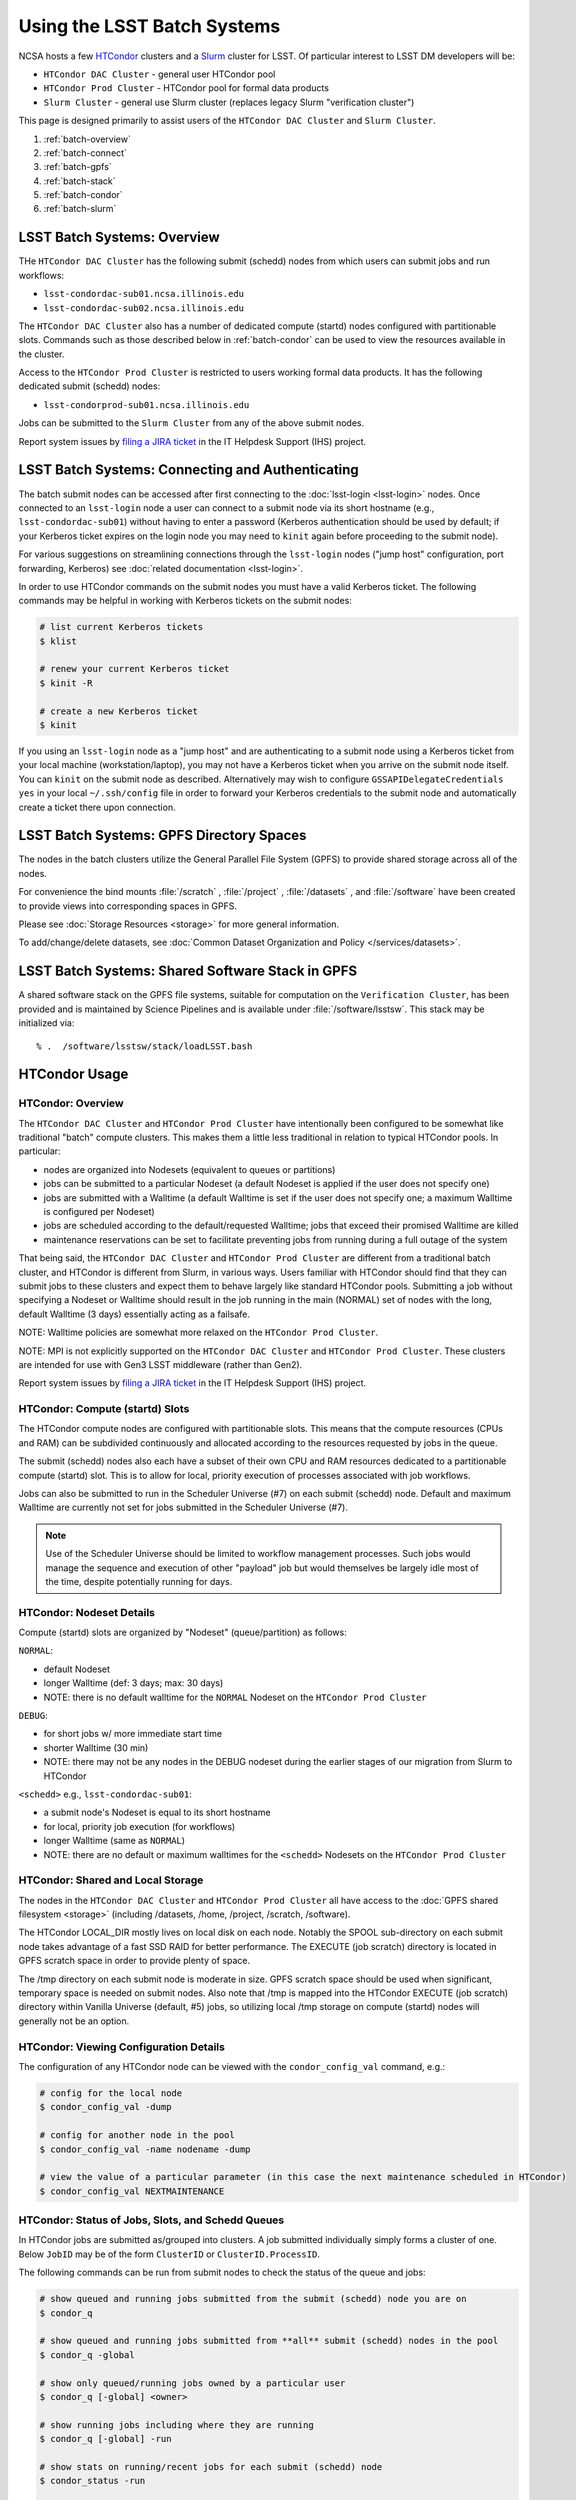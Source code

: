 ############################
Using the LSST Batch Systems
############################

NCSA hosts a few `HTCondor <https://research.cs.wisc.edu/htcondor/>`_ clusters and a `Slurm <https://slurm.schedmd.com/overview.html>`_ cluster for LSST. Of particular interest to LSST DM developers will be:

- ``HTCondor DAC Cluster`` - general user HTCondor pool
- ``HTCondor Prod Cluster`` - HTCondor pool for formal data products
- ``Slurm Cluster`` - general use Slurm cluster (replaces legacy Slurm "verification cluster")

This page is designed primarily to assist users of the ``HTCondor DAC Cluster`` and ``Slurm Cluster``.

#. :ref:`batch-overview`
#. :ref:`batch-connect`
#. :ref:`batch-gpfs`
#. :ref:`batch-stack`
#. :ref:`batch-condor`
#. :ref:`batch-slurm`


.. _batch-overview:

LSST Batch Systems: Overview
============================

THe ``HTCondor DAC Cluster`` has the following submit (schedd) nodes from which users can submit jobs and run workflows:

- ``lsst-condordac-sub01.ncsa.illinois.edu``
- ``lsst-condordac-sub02.ncsa.illinois.edu``

The ``HTCondor DAC Cluster`` also has a number of dedicated compute (startd) nodes configured with partitionable slots. Commands such as those described below in :ref:`batch-condor` can be used to view the resources available in the cluster.

Access to the ``HTCondor Prod Cluster`` is restricted to users working formal data products. It has the following dedicated submit (schedd) nodes:

- ``lsst-condorprod-sub01.ncsa.illinois.edu``

Jobs can be submitted to the ``Slurm Cluster`` from any of the above submit nodes.

Report system issues by `filing a JIRA ticket <https://jira.lsstcorp.org/secure/CreateIssueDetails!init.jspa?pid=12200&issuetype=10901&priority=10000&customfield_12211=12223&components=14205>`_ in the IT Helpdesk Support (IHS) project.


.. _batch-connect:

LSST Batch Systems: Connecting and Authenticating
=================================================

The batch submit nodes can be accessed after first connecting to the :doc:`lsst-login <lsst-login>` nodes. Once connected to an ``lsst-login`` node a user can connect to a submit node via its short hostname (e.g., ``lsst-condordac-sub01``) without having to enter a password (Kerberos authentication should be used by default; if your Kerberos ticket expires on the login node you may need to ``kinit`` again before proceeding to the submit node).

For various suggestions on streamlining connections through the ``lsst-login`` nodes ("jump host" configuration, port forwarding, Kerberos) see :doc:`related documentation <lsst-login>`.

In order to use HTCondor commands on the submit nodes you must have a valid Kerberos ticket. The following commands may be helpful in working with Kerberos tickets on the submit nodes:

.. code-block:: text

    # list current Kerberos tickets
    $ klist

    # renew your current Kerberos ticket
    $ kinit -R

    # create a new Kerberos ticket
    $ kinit

If you using an ``lsst-login`` node as a "jump host" and are authenticating to a submit node using a Kerberos ticket from your local machine (workstation/laptop), you may not have a Kerberos ticket when you arrive on the submit node itself. You can ``kinit`` on the submit node as described. Alternatively may wish to configure ``GSSAPIDelegateCredentials yes`` in your local ``~/.ssh/config`` file in order to forward your Kerberos credentials to the submit node and automatically create a ticket there upon connection.


.. _batch-gpfs:

LSST Batch Systems: GPFS Directory Spaces
=========================================

The nodes in the batch clusters utilize the General Parallel File System (GPFS) to provide shared storage across all of the nodes.

For convenience the bind mounts  :file:`/scratch` , :file:`/project` , :file:`/datasets` ,  and :file:`/software`  have been created to provide views into corresponding spaces in GPFS.

Please see :doc:`Storage Resources <storage>` for more general information.

To add/change/delete datasets, see :doc:`Common Dataset Organization and Policy </services/datasets>`.


.. _batch-stack:

LSST Batch Systems: Shared Software Stack in GPFS
=================================================
A shared software stack on the GPFS file systems, suitable for computation on the
``Verification Cluster``, has been provided and is maintained by Science Pipelines and
is available under :file:`/software/lsstsw`.  This stack may be initialized via:  ::

     % .  /software/lsstsw/stack/loadLSST.bash


.. _batch-condor:

HTCondor Usage
==============


HTCondor: Overview
------------------

The ``HTCondor DAC Cluster`` and ``HTCondor Prod Cluster`` have intentionally been configured to be somewhat like traditional "batch" compute clusters. This makes them a little less traditional in relation to typical HTCondor pools. In particular:

- nodes are organized into Nodesets (equivalent to queues or partitions)
- jobs can be submitted to a particular Nodeset (a default Nodeset is applied if the user does not specify one)
- jobs are submitted with a Walltime (a default Walltime is set if the user does not specify one; a maximum Walltime is configured per Nodeset)
- jobs are scheduled according to the default/requested Walltime; jobs that exceed their promised Walltime are killed
- maintenance reservations can be set to facilitate preventing jobs from running during a full outage of the system

That being said, the ``HTCondor DAC Cluster`` and ``HTCondor Prod Cluster`` are different from a traditional batch cluster, and HTCondor is different from Slurm, in various ways. Users familiar with HTCondor should find that they can submit jobs to these clusters and expect them to behave largely like standard HTCondor pools. Submitting a job without specifying a Nodeset or Walltime should result in the job running in the main (NORMAL) set of nodes with the long, default Walltime (3 days) essentially acting as a failsafe.

NOTE: Walltime policies are somewhat more relaxed on the ``HTCondor Prod Cluster``.

NOTE: MPI is not explicitly supported on the ``HTCondor DAC Cluster`` and ``HTCondor Prod Cluster``. These clusters are intended for use with Gen3 LSST middleware (rather than Gen2).

Report system issues by `filing a JIRA ticket <https://jira.lsstcorp.org/secure/CreateIssueDetails!init.jspa?pid=12200&issuetype=10901&priority=10000&customfield_12211=12223&components=14205>`_ in the IT Helpdesk Support (IHS) project.


HTCondor: Compute (startd) Slots
--------------------------------

The HTCondor compute nodes are configured with partitionable slots. This means that the compute resources (CPUs and RAM) can be subdivided continuously and allocated according to the resources requested by jobs in the queue.

The submit (schedd) nodes also each have a subset of their own CPU and RAM resources dedicated to a partitionable compute (startd) slot. This is to allow for local, priority execution of processes associated with job workflows.

Jobs can also be submitted to run in the Scheduler Universe (#7) on each submit (schedd) node. Default and maximum Walltime are currently not set for jobs submitted in the Scheduler Universe (#7).

.. NOTE:: Use of the Scheduler Universe should be limited to workflow management processes. Such jobs would manage the sequence and execution of other "payload" job but would themselves be largely idle most of the time, despite potentially running for days.


.. _batch-condor-nodesets:

HTCondor: Nodeset Details
-------------------------

Compute (startd) slots are organized by "Nodeset" (queue/partition) as follows:

``NORMAL``:

- default Nodeset
- longer Walltime (def: 3 days; max: 30 days)
- NOTE: there is no default walltime for the ``NORMAL`` Nodeset on the ``HTCondor Prod Cluster``

``DEBUG``:

- for short jobs w/ more immediate start time
- shorter Walltime (30 min)
- NOTE: there may not be any nodes in the DEBUG nodeset during the earlier stages of our migration from Slurm to HTCondor

``<schedd>`` e.g., ``lsst-condordac-sub01``:

- a submit node's Nodeset is equal to its short hostname
- for local, priority job execution (for workflows)
- longer Walltime (same as ``NORMAL``)
- NOTE: there are no default or maximum walltimes for the ``<schedd>`` Nodesets on the ``HTCondor Prod Cluster``


HTCondor: Shared and Local Storage
----------------------------------

The nodes in the ``HTCondor DAC Cluster`` and ``HTCondor Prod Cluster`` all have access to the :doc:`GPFS shared filesystem <storage>` (including /datasets, /home, /project, /scratch, /software).

The HTCondor LOCAL_DIR mostly lives on local disk on each node. Notably the SPOOL sub-directory on each submit node takes advantage of a fast SSD RAID for better performance. The EXECUTE (job scratch) directory is located in GPFS scratch space in order to provide plenty of space.

The /tmp directory on each submit node is moderate in size. GPFS scratch space should be used when significant, temporary space is needed on submit nodes. Also note that /tmp is mapped into the HTCondor EXECUTE (job scratch) directory within Vanilla Universe (default, #5) jobs, so utilizing local /tmp storage on compute (startd) nodes will generally not be an option.


HTCondor: Viewing Configuration Details
---------------------------------------

The configuration of any HTCondor node can be viewed with the ``condor_config_val`` command, e.g.:

.. code-block:: text

    # config for the local node
    $ condor_config_val -dump

    # config for another node in the pool
    $ condor_config_val -name nodename -dump

    # view the value of a particular parameter (in this case the next maintenance scheduled in HTCondor)
    $ condor_config_val NEXTMAINTENANCE


HTCondor: Status of Jobs, Slots, and Schedd Queues
--------------------------------------------------

In HTCondor jobs are submitted as/grouped into clusters. A job submitted individually simply forms a cluster of one. Below ``JobID`` may be of the form ``ClusterID`` or ``ClusterID.ProcessID``.

The following commands can be run from submit nodes to check the status of the queue and jobs:

.. code-block:: text

    # show queued and running jobs submitted from the submit (schedd) node you are on
    $ condor_q

    # show queued and running jobs submitted from **all** submit (schedd) nodes in the pool
    $ condor_q -global

    # show only queued/running jobs owned by a particular user
    $ condor_q [-global] <owner>

    # show running jobs including where they are running
    $ condor_q [-global] -run

    # show stats on running/recent jobs for each submit (schedd) node
    $ condor_status -run

    # list status of all startd slots
    $ condor_status

    # see which nodes "are willing to run jobs now"
    $ condor_status -avail

    # show more detailed information (job ClassAds) for queued and running jobs
    $ condor_q -l [<JobID>|<owner>]

    # show specific fields for queued/running jobs
    ## a particularly useful example for the HTCondor DAC Cluster might be as follows
    $ condor_q -l [-global] [<JobID>|<owner>] -af Nodeset RemoteHost Walltime PromisedWalltime

    # see jobs on hold (and optionally see reason)
    $ condor_q -hold [<JobID>|<owner>] [-af HoldReason]

    # see status info for queued/running jobs
    $ condor_q [<JobID>|<owner>] -an|-analyze|-bet|-better-analyze [-verb|-verbose]

    # investigate machine requirements as compared to a job
    ## it is highly advised to narrow to a single slot so the output is more manageable
    $ condor_q -bet|-better-analyze [-verb|-verbose] [<jobID>|<owner>] -rev|-reverse [-mach|-machine <FQDN|slotname>]
 
    # view all slots on a node (including dynamic slots that have been allocated from partionable slots)
    $ condor_status -l <short_hostname>

    # view detailed information about a particular slot
    $ condor_status -l <slotID@full_hostname>

    # view job history
    $ condor_history


HTCondor: Job Submission
------------------------

Jobs can be submitted with the ``condor_submit`` command. ``man condor_submit`` provides detailed information and there are many tutorials available on the web. But we can provide some very basic usage here.

Details of the job request are usually provided in a "submit description file". Here this file will be called ``job.submit``. Our other submission materials will be an executable script (``test.sh``) and an input file (``test.in``). These look like this:

.. code-block:: text

    # contents of "job.submit" file

    executable = test.sh
    arguments = test.in 20 $(ClusterId).$(ProcId)
    log = job.log.$(ClusterId).$(ProcId)
    output = job.out.$(ClusterId).$(ProcId)
    error = job.err.$(ClusterId).$(ProcId)
    request_cpus = 1
    request_memory = 1G
    queue 1

    # contents of "test.sh" file
    INPUT=$1
    SLEEP=$2
    JOBID=$3

    cat $INPUT
    hostname
    date
    echo "JobID = $JOBID"
    echo "sleeping $SLEEP"
    sleep $SLEEP
    date

    # contents of "test.in" file
    this is my input

The above job description file could be used in job submission as follows:

.. code-block:: text

    $ condor_submit job.submit

This would result in a job being queued and (hopefully) running. In this case it ran with JobID = 63.0 and resulted with an output file ``job.out.63.0`` with the following contents:

.. code-block:: text

    # contents of job.out.63.0
    this is my input
    lsst-verify-worker40
    Tue Apr 14 11:53:31 CDT 2020
    JobID = 63.0
    sleeping 20
    Tue Apr 14 11:53:52 CDT 2020

It also produced a ``job.err.63.0`` file (empty) and a ``job.log.63.0`` file (containing detailed information from HTCondor about the job's lifecycle and resource utilization).

Elements from the job description file can also generally be specified at the command line instead. For instance, if we were to omit ``queue 1`` from the above job description file, the job could still be submitted as follows:

.. code-block:: text

    $ condor_submit job.submit -queue 1

Again, ``man condor_submit`` offers more detailed information on this.


HTCondor: Nodeset and Walltime
------------------------------

The ``HTCondor DAC Cluster`` and ``HTCondor Prod Cluster`` have two custom parameters that a user might want to specify for their jobs:

``Nodeset``: By default ``NORMAL`` is used but this can be explicitly specified or overridden at submission. Available Nodesets are discussed above at :ref:`batch-condor-nodesets`.

``Walltime``: Request a Walltime in seconds. Default and maximum Walltimes for each Nodeset are also discussed above.

These would be specified in a job description file as follows:

.. code-block:: text

    ...
    +Nodeset="DEBUG"
    +Walltime=600
    ...

The above submits to the ``DEBUG`` Nodeset with a Walltime of 600 seconds.

Or at the command line:

.. code-block:: text

    $ condor_submit job.submit -append '+Nodeset="lsst-condordac-sub01"' -append '+Walltime=7200'

The above submits to the ``lsst-condordac-sub01`` Nodeset (that is, the partitionable slot local to that submit node) with a Walltime of 7200 seconds.


HTCondor: SSH to Running Job
----------------------------

It is possible to SSH into the allocated slot of a running job as follows:

.. code-block:: text

    $ condor_ssh_to_job <JobID>


HTCondor: Interactive Job
-------------------------

An interactive (SSH only) job can be requested as follows:

.. code-block:: text

    $ condor_submit -i
    Submitting job(s).
    1 job(s) submitted to cluster 85.
    Welcome to slot1_1@lsst-verify-worker40.ncsa.illinois.edu!
    You will be logged out after 7200 seconds of inactivity.

This will allocate a job/slot with a single CPU and a minimal amount of RAM and start a terminal session in that slot as soon as the job starts.

Note that the automatic logout after inactivity is in addition to our Walltime enforcement. That is, your job may still hit its promised Walltime and be killed even without even reaching an inactive state.

Additional resources could be requested as follows:

.. code-block:: text

    # contents of simple submit description file "int.submit"
    request_cpus = 4
    request_memory = 16G
    queue 1

    # job submission command
    $ condor_submit -i int.submit
    ...

It is also possible to request additional resources at the command line as follows:

.. code-block:: text

    $ condor_submit -append request_cpus=4 -append request_memory=16G -i


HTCondor: Running Workflows
---------------------------

Workflow managers such as Dask and Pegasus can be used to launch jobs in the ``HTCondor DAC Cluster`` and ``HTCondor Prod Cluster``. The following ports have been set aside to support Dask workflows in particular but could be utilized for similar purposes:

- 20000-20999: Dask dashboard (Bokeh server), JupyterLab, etc. - these ports are open between all workers (compute nodes) and to/from workers and submit nodes
- 29000-29999: Dask scheduler and Dask worker processes - these ports are not open but processes that need to listen locally for this type of purpose should be configured to use this range/a port within this range


.. _batch-slurm:

Slurm Usage
===========


Slurm: Overview
---------------

The ``Slurm Cluster`` is a cluster of servers run by NCSA for LSST DM development work. It uses `Slurm <https://slurm.schedmd.com/overview.html>`_ for scheduling and resource management.

Submit nodes for the ``Slurm Cluster`` are listed above at :ref:`batch-overview`. Users can submit jobs to Slurm from any of the submit nodes.

Users can view the compute resources available in the ``Slurm Cluster`` using commands such as ``sinfo -Nl``, ``scontrol show part``, and ``scontrol show node``.

The nodes in the ``Slurm Cluster`` all have access to the :doc:`GPFS shared filesystem <storage>` (including /datasets, /home, /project, /scratch, /software).

Report system issues by `filing a JIRA ticket <https://jira.lsstcorp.org/secure/CreateIssueDetails!init.jspa?pid=12200&issuetype=10901&priority=10000&customfield_12211=12223&components=14205>`_ in the IT Helpdesk Support (IHS) project.


SLURM: Job Submission
---------------------

Documentation on using SLURM client commands and submitting jobs may be found at standard locations (e.g., a `quickstart guide <http://slurm.schedmd.com/quickstart.html>`_). In addition to the basic SLURM client commands, there are higher level tools that can serve to distribute jobs to a SLURM cluster, with one example being the combination of `pipe_drivers <https://github.com/lsst/pipe_drivers>`_ and `ctrl_pool <https://github.com/lsst/ctrl_pool>`_ within LSST DM. There are also likely updated batch tools available for use with LSST pipelines (although some may be designed for use with HTCondor). For exhaustive documentation and specific use cases, we refer the user to such resources.

On this page we display some simple examples for getting started with submitting jobs to the ``Slurm Cluster``.

The ``Slurm Cluster`` is configured with 2 queues (partitions):

   - **normal**: more nodes, no run time limit.  For runs after your code is debugged.  Default.
   - **debug**:  ~1-2 nodes, 30 min run time limit.  For short testing & debugging runs.

The ``normal`` queue is the default, so any ``debug`` jobs will need to be told to run in the debug queue. This can be done by adding ``-p debug`` to your sbatch command line, or adding the following to your job's batch file::

     #SBATCH -p debug

To examine the current state and availability of the nodes in the ``Slurm Cluster``,
one can use the SLURM command  ``sinfo``::

     % sinfo
     PARTITION AVAIL  TIMELIMIT  NODES  STATE NODELIST
     normal*      up   infinite     12  alloc lsst-verify-worker[09-18]
     normal*      up   infinite     2   idle lsst-verify-worker[07-08]
     debug        up      30:00      1 drain* lsst-verify-worker48
     debug        up      30:00      2   idle lsst-verify-worker[46-47]

     % sinfo  -N -l --states="idle"
     Wed Jan 31 10:53:52 2018
     NODELIST              NODES PARTITION       STATE CPUS    S:C:T MEMORY TMP_DISK WEIGHT AVAIL_FE REASON
     lsst-verify-worker07      1   normal*        idle   24   2:12:1 128000        0      1   (null) none
     lsst-verify-worker08      1   normal*        idle   24   2:12:1 128000        0      1   (null) none


In this view ``sinfo`` shows the nodes to reside within a single partition ``debug``, and the worker nodes show 24 possible cores on a node (hyperthreading is disabled).

NOTE: The memory displayed per node by ``sinfo`` does not accurately reflect what is actually schedulable/usable. Please use ``scontrol show partition`` do see what is available (look for ``MaxMemPerNode``).

The Slurm configuration tracks historical usage but does not perform actual accounting per se (all jobs are submitted without an account), and places no quotas on users' total time usage. Historical usage can be displayed with the `sacct` command.


Slurm: Simple Jobs
------------------

In submitting SLURM jobs to the ``Slurm Cluster`` it is advisable to have the software stack, data, and any utilities stored on the GPFS :file:`/scratch` , :file:`/datasets` , and/or :file:`/software` spaces so that all are reachable from both the submit node and each of the worker nodes.  Some simple SLURM job description files that make use of the ``srun`` command are shown in this section. These are submitted to the queue from a standard login shell on submit node using the SLURM client command ``sbatch``, and their status can be checked with the command ``squeue`` :

For a single task on a single node:

.. code-block:: text

    % cat test1.sl
    #!/bin/bash -l
    #SBATCH -p debug
    #SBATCH -N 1
    #SBATCH -n 1
    #SBATCH -t 00:10:00
    #SBATCH -J job1

    srun sleep.sh


    % cat sleep.sh
    #!/bin/bash
    hostname -f
    echo "Sleeping for 30 ... "
    sleep 30


    Submit with :
    % sbatch test1.sl

    Check status :
    % squeue
        JOBID PARTITION     NAME     USER ST       TIME  NODES NODELIST(REASON)
          109     debug     job1    daues  R       0:02      1 lsst-verify-worker11

This example job was assigned jobid 109 by the Slurm scheduler, and consequently the standard output and error of the job were written to a default file :file:`slurm-109.out` in the current working directory. ::

    % cat slurm-109.out
     lsst-verify-worker11.ncsa.illinois.edu
     Sleeping for 30 ...

To distribute this script for execution to 6 nodes by 24 tasks per node (total 144 tasks), the form of the job description is:

.. code-block:: text

    % cat test144.sl
    #!/bin/bash -l
    #SBATCH -p debug
    #SBATCH -N 6
    #SBATCH -n 144
    #SBATCH -t 00:10:00
    #SBATCH -J job2

    srun sleep.sh


    Submit with :
    % sbatch test144.sl

For these test submissions a user might submit from a working directory in the :file:`/scratch/<username>`  space with the executable script :file:`sleep.sh` and the job description file located in the current working directory.


Slurm: Interactive Jobs
-----------------------

A user can schedule and gain interactive access to ``Slurm Cluster`` compute nodes using the SLURM ``salloc`` command. Example usage is:

For a single node: ::

    % salloc  -N  1 -p debug -t 00:30:00  /bin/bash
    salloc: Granted job allocation 108

    % squeue
             JOBID PARTITION     NAME     USER ST       TIME  NODES NODELIST(REASON)
               108     debug     bash    daues  R       0:58      1 lsst-verify-worker46
    % hostname -f
    lsst-condordac-sub01.ncsa.illinois.edu

    % srun hostname -f
    lsst-verify-worker46.ncsa.illinois.edu

One can observe that after the job resources have been granted, the user shell is still on the login node ``lsst-condordac-sub01``. The command ``srun`` can be utilized to run commands on the job's allocated compute nodes. Commands issued without ``srun``  will still be executed locally on ``lsst-condordac-sub01``.

You can also use ``srun`` without first being allocated resources (via ``salloc``). For example, to immediately obtain a command-line prompt on a compute node: ::

    % srun -I --pty bash


Slurm: Executing Tasks with Different Arguments
-----------------------------------------------

In order to submit multiple tasks that each have distinct command line arguments (e.g., data ids), one can utilize the ``srun`` command with the ``--multi-prog`` option.   With this option, rather than specifying a single script or binary for ``srun`` to execute, a filename is provided as the argument of  the ``--multi-prog`` option. In this scenario an example job description file is:

.. code-block:: text

    % cat test1_24.sl
    #!/bin/bash -l

    #SBATCH -p debug
    #SBATCH -N 1
    #SBATCH -n 24
    #SBATCH -t 00:10:00
    #SBATCH -J sdss24

    srun --output job%j-%2t.out --ntasks=24 --multi-prog cmds.24.conf

This description specifies that 24 tasks will be executed on a single node, and the standard output/error from each of the tasks will be written to a unique filename with format specified by the argument to ``--output``. The 24 tasks to be executed are specified in the file :file:`cmds.24.conf`  provided as the argument to the  ``--multi-prog`` option. This commands file will have a format that maps SLURM process ids (SLURM_PROCID) to programs to execute and their commands line arguments.  An example command file has the form : ::

    % cat cmds.24.conf
    0 /scratch/daues/exec_sdss_i.sh run=4192 filter=r camcol=1 field=300
    1 /scratch/daues/exec_sdss_i.sh run=4192 filter=r camcol=4 field=300
    2 /scratch/daues/exec_sdss_i.sh run=4192 filter=g camcol=4 field=297
    3 /scratch/daues/exec_sdss_i.sh run=4192 filter=z camcol=4 field=299
    4 /scratch/daues/exec_sdss_i.sh run=4192 filter=u camcol=4 field=300
    ...
    22 /scratch/daues/exec_sdss_i.sh run=4192 filter=u camcol=4 field=303
    23 /scratch/daues/exec_sdss_i.sh run=4192 filter=i camcol=4 field=298


The wrapper script :file:`exec_sdss_i.sh` used in this example could serve to
"set up the stack" and place the data ids on the command line of :file:`processCcd.py` : ::

    % cat exec_sdss_i.sh
    #!/bin/bash
    # Source an environment setup script that holds the resulting env vars from e.g.,
    #  . ${STACK_PATH}/loadLSST.bash
    #  setup lsst_distrib
    source /software/daues/envDir/env_lsststack.sh

    inputdir="/scratch/daues/data/stripe82/dr7/runs/"
    outdir="/scratch/daues/output/"

    processCcd.py  ${inputdir}  --id $1 $2 $3 $4 --output ${outdir}/${SLURM_JOB_ID}/${SLURM_PROCID}
